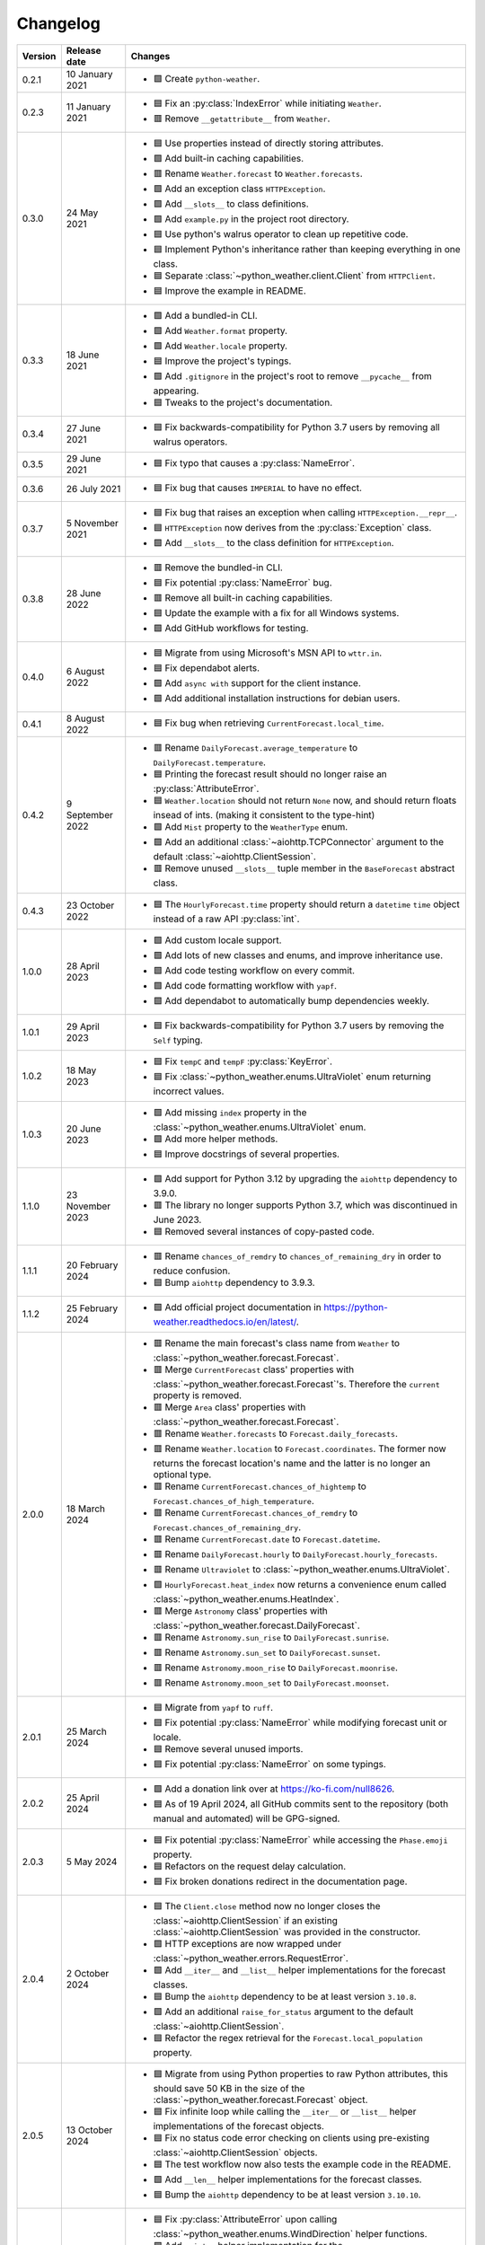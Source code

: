 Changelog
=========

+---------+------------------+--------------------------------------------------------------------------------------------------------------------------------------------------------------------------+
| Version | Release date     | Changes                                                                                                                                                                  |
+=========+==================+==========================================================================================================================================================================+
| 0.2.1   | 10 January 2021  | - 🟩 Create ``python-weather``.                                                                                                                                          |
+---------+------------------+--------------------------------------------------------------------------------------------------------------------------------------------------------------------------+
| 0.2.3   | 11 January 2021  | - 🟦 Fix an :py:class:`IndexError` while initiating ``Weather``.                                                                                                         |
|         |                  | - 🟥 Remove ``__getattribute__`` from ``Weather``.                                                                                                                       |
+---------+------------------+--------------------------------------------------------------------------------------------------------------------------------------------------------------------------+
| 0.3.0   | 24 May 2021      | - 🟦 Use properties instead of directly storing attributes.                                                                                                              |
|         |                  | - 🟩 Add built-in caching capabilities.                                                                                                                                  |
|         |                  | - 🟥 Rename ``Weather.forecast`` to ``Weather.forecasts``.                                                                                                               |
|         |                  | - 🟩 Add an exception class ``HTTPException``.                                                                                                                           |
|         |                  | - 🟩 Add ``__slots__`` to class definitions.                                                                                                                             |
|         |                  | - 🟩 Add ``example.py`` in the project root directory.                                                                                                                   |
|         |                  | - 🟦 Use python's walrus operator to clean up repetitive code.                                                                                                           |
|         |                  | - 🟦 Implement Python's inheritance rather than keeping everything in one class.                                                                                         |
|         |                  | - 🟦 Separate :class:`~python_weather.client.Client` from ``HTTPClient``.                                                                                                |
|         |                  | - 🟦 Improve the example in README.                                                                                                                                      |
+---------+------------------+--------------------------------------------------------------------------------------------------------------------------------------------------------------------------+
| 0.3.3   | 18 June 2021     | - 🟩 Add a bundled-in CLI.                                                                                                                                               |
|         |                  | - 🟩 Add ``Weather.format`` property.                                                                                                                                    |
|         |                  | - 🟩 Add ``Weather.locale`` property.                                                                                                                                    |
|         |                  | - 🟦 Improve the project's typings.                                                                                                                                      |
|         |                  | - 🟩 Add ``.gitignore`` in the project's root to remove ``__pycache__`` from appearing.                                                                                  |
|         |                  | - 🟦 Tweaks to the project's documentation.                                                                                                                              |
+---------+------------------+--------------------------------------------------------------------------------------------------------------------------------------------------------------------------+
| 0.3.4   | 27 June 2021     | - 🟦 Fix backwards-compatibility for Python 3.7 users by removing all walrus operators.                                                                                  |
+---------+------------------+--------------------------------------------------------------------------------------------------------------------------------------------------------------------------+
| 0.3.5   | 29 June 2021     | - 🟦 Fix typo that causes a :py:class:`NameError`.                                                                                                                       |
+---------+------------------+--------------------------------------------------------------------------------------------------------------------------------------------------------------------------+
| 0.3.6   | 26 July 2021     | - 🟦 Fix bug that causes ``IMPERIAL`` to have no effect.                                                                                                                 |
+---------+------------------+--------------------------------------------------------------------------------------------------------------------------------------------------------------------------+
| 0.3.7   | 5 November 2021  | - 🟦 Fix bug that raises an exception when calling ``HTTPException.__repr__``.                                                                                           |
|         |                  | - 🟦 ``HTTPException`` now derives from the :py:class:`Exception` class.                                                                                                 |
|         |                  | - 🟩 Add ``__slots__`` to the class definition for ``HTTPException``.                                                                                                    |
+---------+------------------+--------------------------------------------------------------------------------------------------------------------------------------------------------------------------+
| 0.3.8   | 28 June 2022     | - 🟥 Remove the bundled-in CLI.                                                                                                                                          |
|         |                  | - 🟦 Fix potential :py:class:`NameError` bug.                                                                                                                            |
|         |                  | - 🟥 Remove all built-in caching capabilities.                                                                                                                           |
|         |                  | - 🟦 Update the example with a fix for all Windows systems.                                                                                                              |
|         |                  | - 🟩 Add GitHub workflows for testing.                                                                                                                                   |
+---------+------------------+--------------------------------------------------------------------------------------------------------------------------------------------------------------------------+
| 0.4.0   | 6 August 2022    | - 🟦 Migrate from using Microsoft's MSN API to ``wttr.in``.                                                                                                              |
|         |                  | - 🟦 Fix dependabot alerts.                                                                                                                                              |
|         |                  | - 🟩 Add ``async with`` support for the client instance.                                                                                                                 |
|         |                  | - 🟩 Add additional installation instructions for debian users.                                                                                                          |
+---------+------------------+--------------------------------------------------------------------------------------------------------------------------------------------------------------------------+
| 0.4.1   | 8 August 2022    | - 🟦 Fix bug when retrieving ``CurrentForecast.local_time``.                                                                                                             |
+---------+------------------+--------------------------------------------------------------------------------------------------------------------------------------------------------------------------+
| 0.4.2   | 9 September 2022 | - 🟥 Rename ``DailyForecast.average_temperature`` to ``DailyForecast.temperature``.                                                                                      |
|         |                  | - 🟦 Printing the forecast result should no longer raise an :py:class:`AttributeError`.                                                                                  |
|         |                  | - 🟦 ``Weather.location`` should not return ``None`` now, and should return floats insead of ints. (making it consistent to the type-hint)                               |
|         |                  | - 🟩 Add ``Mist`` property to the ``WeatherType`` enum.                                                                                                                  |
|         |                  | - 🟩 Add an additional :class:`~aiohttp.TCPConnector` argument to the default :class:`~aiohttp.ClientSession`.                                                           |
|         |                  | - 🟥 Remove unused ``__slots__`` tuple member in the ``BaseForecast`` abstract class.                                                                                    |
+---------+------------------+--------------------------------------------------------------------------------------------------------------------------------------------------------------------------+
| 0.4.3   | 23 October 2022  | - 🟦 The ``HourlyForecast.time`` property should return a ``datetime`` ``time`` object instead of a raw API :py:class:`int`.                                             |
+---------+------------------+--------------------------------------------------------------------------------------------------------------------------------------------------------------------------+
| 1.0.0   | 28 April 2023    | - 🟩 Add custom locale support.                                                                                                                                          |
|         |                  | - 🟩 Add lots of new classes and enums, and improve inheritance use.                                                                                                     |
|         |                  | - 🟩 Add code testing workflow on every commit.                                                                                                                          |
|         |                  | - 🟩 Add code formatting workflow with ``yapf``.                                                                                                                         |
|         |                  | - 🟩 Add dependabot to automatically bump dependencies weekly.                                                                                                           |
+---------+------------------+--------------------------------------------------------------------------------------------------------------------------------------------------------------------------+
| 1.0.1   | 29 April 2023    | - 🟦 Fix backwards-compatibility for Python 3.7 users by removing the ``Self`` typing.                                                                                   |
+---------+------------------+--------------------------------------------------------------------------------------------------------------------------------------------------------------------------+
| 1.0.2   | 18 May 2023      | - 🟦 Fix ``tempC`` and ``tempF`` :py:class:`KeyError`.                                                                                                                   |
|         |                  | - 🟦 Fix :class:`~python_weather.enums.UltraViolet` enum returning incorrect values.                                                                                     |
+---------+------------------+--------------------------------------------------------------------------------------------------------------------------------------------------------------------------+
| 1.0.3   | 20 June 2023     | - 🟩 Add missing ``index`` property in the :class:`~python_weather.enums.UltraViolet` enum.                                                                              |
|         |                  | - 🟩 Add more helper methods.                                                                                                                                            |
|         |                  | - 🟦 Improve docstrings of several properties.                                                                                                                           |
+---------+------------------+--------------------------------------------------------------------------------------------------------------------------------------------------------------------------+
| 1.1.0   | 23 November 2023 | - 🟩 Add support for Python 3.12 by upgrading the ``aiohttp`` dependency to 3.9.0.                                                                                       |
|         |                  | - 🟥 The library no longer supports Python 3.7, which was discontinued in June 2023.                                                                                     |
|         |                  | - 🟦 Removed several instances of copy-pasted code.                                                                                                                      |
+---------+------------------+--------------------------------------------------------------------------------------------------------------------------------------------------------------------------+
| 1.1.1   | 20 February 2024 | - 🟥 Rename ``chances_of_remdry`` to ``chances_of_remaining_dry`` in order to reduce confusion.                                                                          |
|         |                  | - 🟦 Bump ``aiohttp`` dependency to 3.9.3.                                                                                                                               |
+---------+------------------+--------------------------------------------------------------------------------------------------------------------------------------------------------------------------+
| 1.1.2   | 25 February 2024 | - 🟩 Add official project documentation in https://python-weather.readthedocs.io/en/latest/.                                                                             |
+---------+------------------+--------------------------------------------------------------------------------------------------------------------------------------------------------------------------+
| 2.0.0   | 18 March 2024    | - 🟥 Rename the main forecast's class name from ``Weather`` to :class:`~python_weather.forecast.Forecast`.                                                               |
|         |                  | - 🟥 Merge ``CurrentForecast`` class' properties with :class:`~python_weather.forecast.Forecast`'s. Therefore the ``current`` property is removed.                       |
|         |                  | - 🟥 Merge ``Area`` class' properties with :class:`~python_weather.forecast.Forecast`.                                                                                   |
|         |                  | - 🟥 Rename ``Weather.forecasts`` to ``Forecast.daily_forecasts``.                                                                                                       |
|         |                  | - 🟥 Rename ``Weather.location`` to ``Forecast.coordinates``. The former now returns the forecast location's name and the latter is no longer an optional type.          |
|         |                  | - 🟥 Rename ``CurrentForecast.chances_of_hightemp`` to ``Forecast.chances_of_high_temperature``.                                                                         |
|         |                  | - 🟥 Rename ``CurrentForecast.chances_of_remdry`` to ``Forecast.chances_of_remaining_dry``.                                                                              |
|         |                  | - 🟥 Rename ``CurrentForecast.date`` to ``Forecast.datetime``.                                                                                                           |
|         |                  | - 🟥 Rename ``DailyForecast.hourly`` to ``DailyForecast.hourly_forecasts``.                                                                                              |
|         |                  | - 🟥 Rename ``Ultraviolet`` to :class:`~python_weather.enums.UltraViolet`.                                                                                               |
|         |                  | - 🟩 ``HourlyForecast.heat_index`` now returns a convenience enum called :class:`~python_weather.enums.HeatIndex`.                                                       |
|         |                  | - 🟥 Merge ``Astronomy`` class' properties with :class:`~python_weather.forecast.DailyForecast`.                                                                         |
|         |                  | - 🟥 Rename ``Astronomy.sun_rise`` to ``DailyForecast.sunrise``.                                                                                                         |
|         |                  | - 🟥 Rename ``Astronomy.sun_set`` to ``DailyForecast.sunset``.                                                                                                           |
|         |                  | - 🟥 Rename ``Astronomy.moon_rise`` to ``DailyForecast.moonrise``.                                                                                                       |
|         |                  | - 🟥 Rename ``Astronomy.moon_set`` to ``DailyForecast.moonset``.                                                                                                         |
+---------+------------------+--------------------------------------------------------------------------------------------------------------------------------------------------------------------------+
| 2.0.1   | 25 March 2024    | - 🟦 Migrate from ``yapf`` to ``ruff``.                                                                                                                                  |
|         |                  | - 🟦 Fix potential :py:class:`NameError` while modifying forecast unit or locale.                                                                                        |
|         |                  | - 🟦 Remove several unused imports.                                                                                                                                      |
|         |                  | - 🟦 Fix potential :py:class:`NameError` on some typings.                                                                                                                |
+---------+------------------+--------------------------------------------------------------------------------------------------------------------------------------------------------------------------+
| 2.0.2   | 25 April 2024    | - 🟩 Add a donation link over at https://ko-fi.com/null8626.                                                                                                             |
|         |                  | - 🟦 As of 19 April 2024, all GitHub commits sent to the repository (both manual and automated) will be GPG-signed.                                                      |
+---------+------------------+--------------------------------------------------------------------------------------------------------------------------------------------------------------------------+
| 2.0.3   | 5 May 2024       | - 🟦 Fix potential :py:class:`NameError` while accessing the ``Phase.emoji`` property.                                                                                   |
|         |                  | - 🟦 Refactors on the request delay calculation.                                                                                                                         |
|         |                  | - 🟦 Fix broken donations redirect in the documentation page.                                                                                                            |
+---------+------------------+--------------------------------------------------------------------------------------------------------------------------------------------------------------------------+
| 2.0.4   | 2 October 2024   | - 🟦 The ``Client.close`` method now no longer closes the :class:`~aiohttp.ClientSession` if an existing :class:`~aiohttp.ClientSession` was provided in the constructor.|
|         |                  | - 🟩 HTTP exceptions are now wrapped under :class:`~python_weather.errors.RequestError`.                                                                                 |
|         |                  | - 🟩 Add ``__iter__`` and ``__list__`` helper implementations for the forecast classes.                                                                                  |
|         |                  | - 🟦 Bump the ``aiohttp`` dependency to be at least version ``3.10.8``.                                                                                                  |
|         |                  | - 🟩 Add an additional ``raise_for_status`` argument to the default :class:`~aiohttp.ClientSession`.                                                                     |
|         |                  | - 🟦 Refactor the regex retrieval for the ``Forecast.local_population`` property.                                                                                        |
+---------+------------------+--------------------------------------------------------------------------------------------------------------------------------------------------------------------------+
| 2.0.5   | 13 October 2024  | - 🟦 Migrate from using Python properties to raw Python attributes, this should save 50 KB in the size of the :class:`~python_weather.forecast.Forecast` object.         |
|         |                  | - 🟦 Fix infinite loop while calling the ``__iter__`` or ``__list__`` helper implementations of the forecast objects.                                                    |
|         |                  | - 🟦 Fix no status code error checking on clients using pre-existing :class:`~aiohttp.ClientSession` objects.                                                            |
|         |                  | - 🟦 The test workflow now also tests the example code in the README.                                                                                                    |
|         |                  | - 🟩 Add ``__len__`` helper implementations for the forecast classes.                                                                                                    |
|         |                  | - 🟦 Bump the ``aiohttp`` dependency to be at least version ``3.10.10``.                                                                                                 |
+---------+------------------+--------------------------------------------------------------------------------------------------------------------------------------------------------------------------+
| 2.0.6   | 14 October 2024  | - 🟦 Fix :py:class:`AttributeError` upon calling :class:`~python_weather.enums.WindDirection` helper functions.                                                          |
|         |                  | - 🟩 Add ``__int__`` helper implementation for the :class:`~python_weather.enums.WindDirection` enum.                                                                    |
|         |                  | - 🟩 Add optional ``max_retries`` keyword argument to the :class:`~python_weather.client.Client` constructor.                                                            |
|         |                  | - 🟦 Refactor the :class:`~python_weather.enums.Kind` enum to make its code more readable.                                                                               |
|         |                  | - 🟦 Documentation tweaks.                                                                                                                                               |
+---------+------------------+--------------------------------------------------------------------------------------------------------------------------------------------------------------------------+